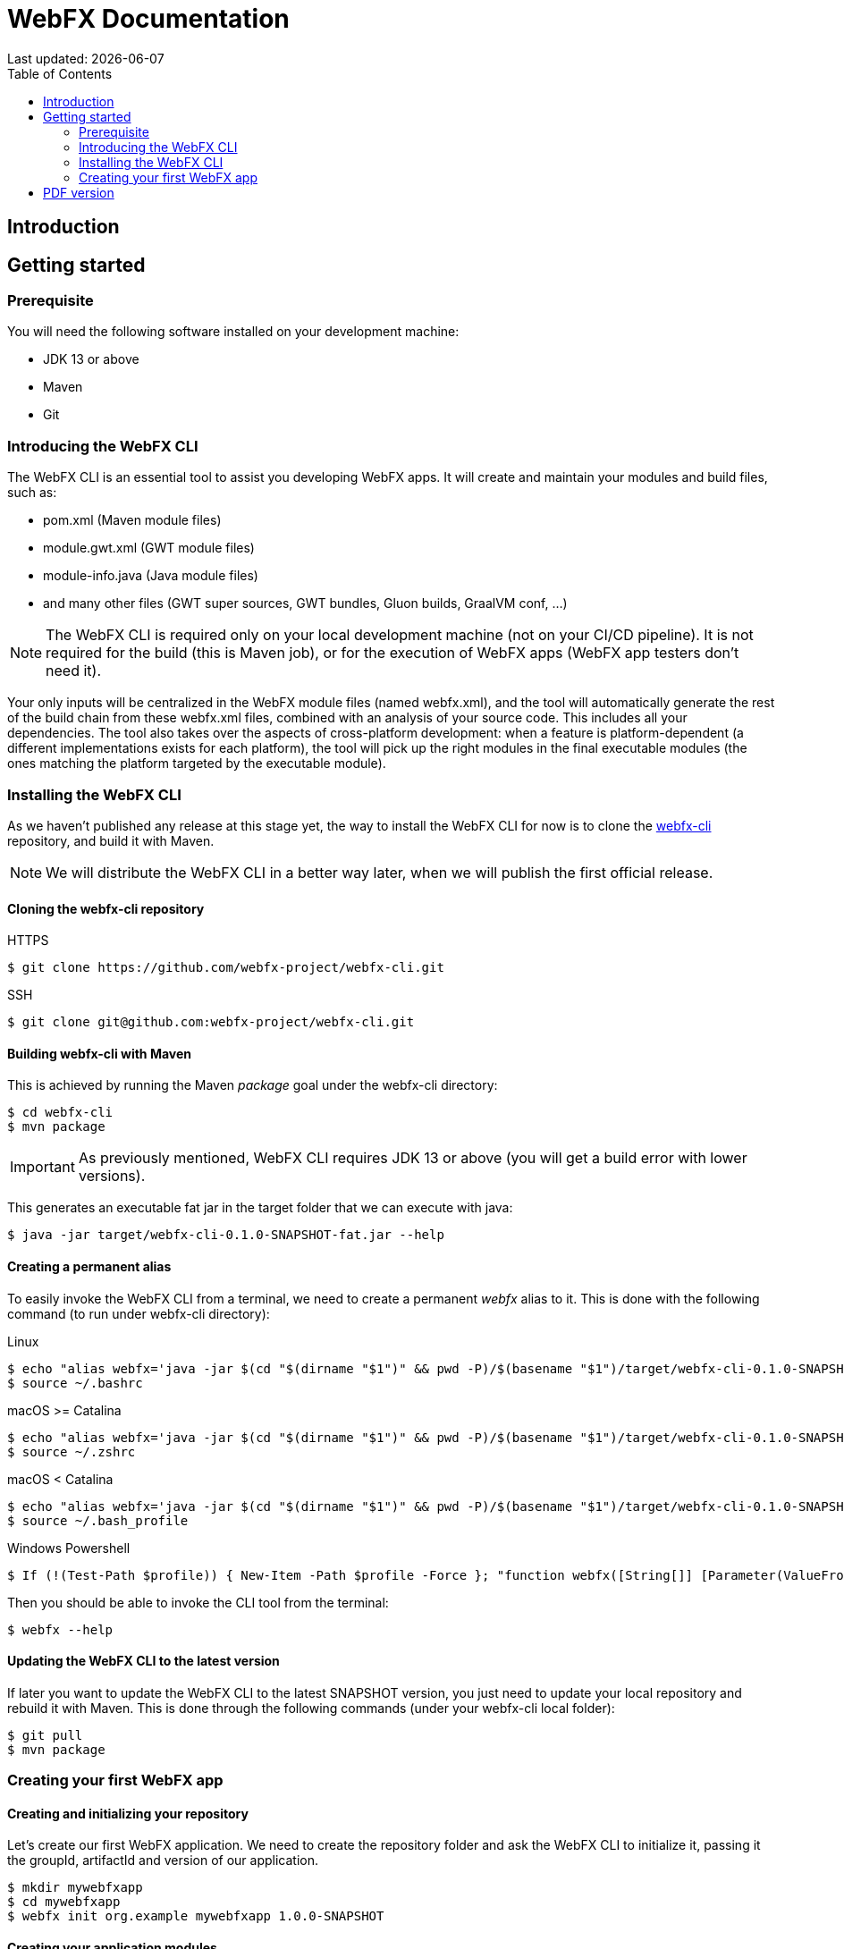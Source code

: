 = WebFX Documentation
Last updated: {docdate}
:icons: font
:toc: left
:toclevels: 2

== Introduction

== Getting started

=== Prerequisite

You will need the following software installed on your development machine:

 * JDK 13 or above
 * Maven
 * Git

=== Introducing the WebFX CLI

The WebFX CLI is an essential tool to assist you developing WebFX apps. It will create and maintain your modules and build files, such as:

* pom.xml (Maven module files)
* module.gwt.xml (GWT module files)
* module-info.java (Java module files)
* and many other files (GWT super sources, GWT bundles, Gluon builds, GraalVM conf, ...)

NOTE: The WebFX CLI is required only on your local development machine (not on your CI/CD pipeline). It is not required for the build (this is Maven job), or for the execution of WebFX apps (WebFX app testers don't need it).

Your only inputs will be centralized in the WebFX module files (named webfx.xml), and the tool will automatically generate the rest of the build chain from these webfx.xml files, combined with an analysis of your source code. This includes all your dependencies. The tool also takes over the aspects of cross-platform development: when a feature is platform-dependent (a different implementations exists for each platform), the tool will pick up the right modules in the final executable modules (the ones matching the platform targeted by the executable module).

=== Installing the WebFX CLI

As we haven't published any release at this stage yet, the way to install the WebFX CLI for now is to clone the https://github.com/webfx-project/webfx-cli[webfx-cli] repository, and build it with Maven.

NOTE: We will distribute the WebFX CLI in a better way later, when we will publish the first official release.

==== Cloning the webfx-cli repository


[source,shell,indent=0,role="primary"]
.HTTPS
----
$ git clone https://github.com/webfx-project/webfx-cli.git
----

[source,shell,indent=0,role="secondary"]
.SSH
----
$ git clone git@github.com:webfx-project/webfx-cli.git
----

==== Building webfx-cli with Maven

This is achieved by running the Maven _package_ goal under the webfx-cli directory:

 $ cd webfx-cli
 $ mvn package

IMPORTANT: As previously mentioned, WebFX CLI requires JDK 13 or above (you will get a build error with lower versions).

This generates an executable fat jar in the target folder that we can execute with java:

 $ java -jar target/webfx-cli-0.1.0-SNAPSHOT-fat.jar --help

==== Creating a permanent alias

To easily invoke the WebFX CLI from a terminal, we need to create a permanent _webfx_ alias to it. This is done with the following command (to run under webfx-cli directory):

[source,shell,indent=0,role="primary"]
.Linux
----
$ echo "alias webfx='java -jar $(cd "$(dirname "$1")" && pwd -P)/$(basename "$1")/target/webfx-cli-0.1.0-SNAPSHOT-fat.jar'" >> ~/.bashrc
$ source ~/.bashrc
----

[source,shell,indent=0,role="secondary"]
.macOS >= Catalina
----
$ echo "alias webfx='java -jar $(cd "$(dirname "$1")" && pwd -P)/$(basename "$1")/target/webfx-cli-0.1.0-SNAPSHOT-fat.jar'" >> ~/.zshrc
$ source ~/.zshrc
----

[source,shell,indent=0,role="secondary"]
.macOS < Catalina
----
$ echo "alias webfx='java -jar $(cd "$(dirname "$1")" && pwd -P)/$(basename "$1")/target/webfx-cli-0.1.0-SNAPSHOT-fat.jar'" >> ~/.bash_profile
$ source ~/.bash_profile
----

[source,shell,indent=0,role="secondary"]
.Windows Powershell
----
$ If (!(Test-Path $profile)) { New-Item -Path $profile -Force }; "function webfx([String[]] [Parameter(ValueFromRemainingArguments)] `$params) { java -jar $((Get-Item .).fullName)\target\webfx-cli-0.1.0-SNAPSHOT-fat.jar `$params }" >> $profile; If (Get-ExecutionPolicy eq "Restricted") { Start-Process powershell -Verb runAs "Set-ExecutionPolicy -ExecutionPolicy RemoteSigned" }; . $profile
----

Then you should be able to invoke the CLI tool from the terminal:

 $ webfx --help

==== Updating the WebFX CLI to the latest version

If later you want to update the WebFX CLI to the latest SNAPSHOT version, you just need to update your local repository and rebuild it with Maven. This is done through the following commands (under your webfx-cli local folder):

 $ git pull
 $ mvn package

=== Creating your first WebFX app

==== Creating and initializing your repository

Let's create our first WebFX application. We need to create the repository folder and ask the WebFX CLI to initialize it, passing it the groupId, artifactId and version of our application.

 $ mkdir mywebfxapp
 $ cd mywebfxapp
 $ webfx init org.example mywebfxapp 1.0.0-SNAPSHOT

==== Creating your application modules

 $ webfx create application --class org.example.mywebfxapp.MyWebFxApplication --helloWorld

==== Updating your modules

 webfx update

ifdef::backend-html5[]
== PDF version
You can also download this
link:WebFX.pdf[PDF version,float="right"]
of the documentation.
endif::[]

